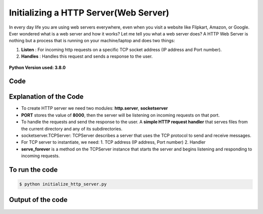 Initializing a HTTP Server(Web Server)
======================================

|checkout|

In every day life you are using web servers everywhere, even when you
visit a website like Flipkart, Amazon, or Google. Ever wondered what
is a web server and how it works?
Let me tell you what a web server does?
A HTTP Web Server is nothing but a process that is running on your
machine/laptop and does two things:

1. **Listen** : For incoming http requests on a specific TCP socket address (IP address and Port number).
2. **Handles** : Handles this request and sends a response to the user.

.. figure:: https://hackernoon.com/drafts/jot3yv6.png
   :alt: image

**Python Version used: 3.8.0**

Code
----

.. figure:: initialize_http_server.png
   :alt: image

Explanation of the Code
-----------------------

-  To create HTTP server we need two modules: **http.server**, **socketserver**
-  **PORT** stores the value of **8000**, then the server will be listening on incoming requests on that port.
-  To handle the requests and send the response to the user. A **simple HTTP request handler** that serves files from the current directory and any of its subdirectories.
-  socketserver.TCPServer: TCPServer describes a server that uses the TCP protocol to send and receive messages.
-  For TCP server to instantiate, we need: 1. TCP address (IP address, Port number) 2. Handler
-  **serve_forever** is a method on the TCPServer instance that starts the server and begins listening and responding to incoming requests.

To run the code
---------------

.. code-block:: bash

   $ python initialize_http_server.py

Output of the code
------------------

.. figure:: output.png
   :alt: image

.. |checkout| image:: https://forthebadge.com/images/badges/check-it-out.svg
  :target: https://github.com/HarshCasper/Rotten-Scripts/tree/master/Python/Initialize_HTTP_Server/

